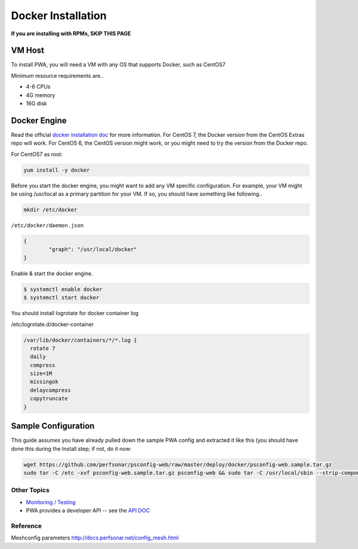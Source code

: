 ######################################
Docker Installation
######################################

.. role:: raw-html-m2r(raw)
   :format: html

**If you are installing with RPMs, SKIP THIS PAGE**


VM Host
^^^^^^^

To install PWA, you will need a VM with any OS that supports Docker, such as CentOS7

Minimum resource requirements are..


* 4-6 CPUs
* 4G memory
* 16G disk

Docker Engine
^^^^^^^^^^^^^

Read the official `docker installation doc <https://docs.docker.com/engine/installation/>`_ for more information. For CentOS 7, the Docker version from the CentOS Extras repo will work. For CentOS 6, the CentOS version might work, or you might need to try the version from the Docker repo.

For CentOS7 as root:

.. code-block:: bash

   yum install -y docker

Before you start the docker engine, you might want to add any VM specific configuration. For example, your VM might be using /usr/local as a primary partition for your VM. If so, you should have something like following..

.. code-block:: bash

   mkdir /etc/docker

``/etc/docker/daemon.json``

.. code-block:: json

   {
           "graph": "/usr/local/docker"
   }

Enable & start the docker engine.

.. code-block:: bash

   $ systemctl enable docker
   $ systemctl start docker

You should install logrotate for docker container log

/etc/logrotate.d/docker-container

.. code-block:: bash

   /var/lib/docker/containers/*/*.log {
     rotate 7
     daily
     compress
     size=1M
     missingok
     delaycompress
     copytruncate
   }

Sample Configuration
^^^^^^^^^^^^^^^^^^^^


This guide assumes you have already pulled down the sample PWA config and extracted it like this (you should have done this during the Install step; if not, do it now:

.. code-block:: bash

   wget https://github.com/perfsonar/psconfig-web/raw/master/deploy/docker/psconfig-web.sample.tar.gz
   sudo tar -C /etc -xvf psconfig-web.sample.tar.gz psconfig-web && sudo tar -C /usr/local/sbin --strip-components=1 -xvf psconfig-web.sample.tar.gz scripts



Other Topics
============

* `Monitoring / Testing <pwa_monitoring>`_
* PWA provides a developer API -- see the `API DOC <pwa_api>`_

Reference
=========

Meshconfig parameters
http://docs.perfsonar.net/config_mesh.html

